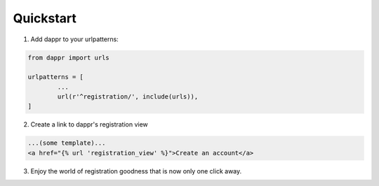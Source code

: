 ==========
Quickstart
==========

1. Add dappr to your urlpatterns::

.. code-block:: python
	
	from dappr import urls

	urlpatterns = [
		...
		url(r'^registration/', include(urls)),
	]

2. Create a link to dappr's registration view

.. code-block:: html

	...(some template)...
	<a href="{% url 'registration_view' %}">Create an account</a>

3. Enjoy the world of registration goodness that is now only one click away.